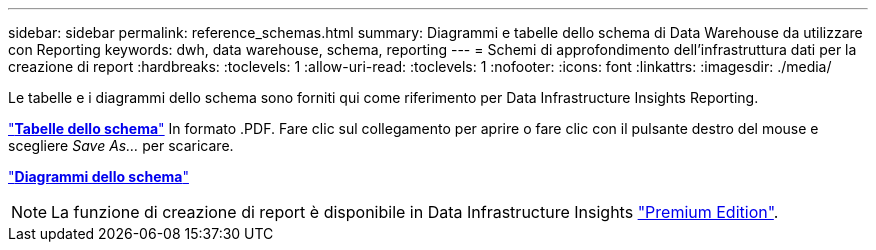 ---
sidebar: sidebar 
permalink: reference_schemas.html 
summary: Diagrammi e tabelle dello schema di Data Warehouse da utilizzare con Reporting 
keywords: dwh, data warehouse, schema, reporting 
---
= Schemi di approfondimento dell'infrastruttura dati per la creazione di report
:hardbreaks:
:toclevels: 1
:allow-uri-read: 
:toclevels: 1
:nofooter: 
:icons: font
:linkattrs: 
:imagesdir: ./media/


[role="lead"]
Le tabelle e i diagrammi dello schema sono forniti qui come riferimento per Data Infrastructure Insights Reporting.

link:https://docs.netapp.com/us-en/cloudinsights/ci_reporting_database_schema.pdf["*Tabelle dello schema*"] In formato .PDF. Fare clic sul collegamento per aprire o fare clic con il pulsante destro del mouse e scegliere _Save As..._ per scaricare.

link:reporting_schema_diagrams.html["*Diagrammi dello schema*"]


NOTE: La funzione di creazione di report è disponibile in Data Infrastructure Insights link:concept_subscribing_to_cloud_insights.html["Premium Edition"].

